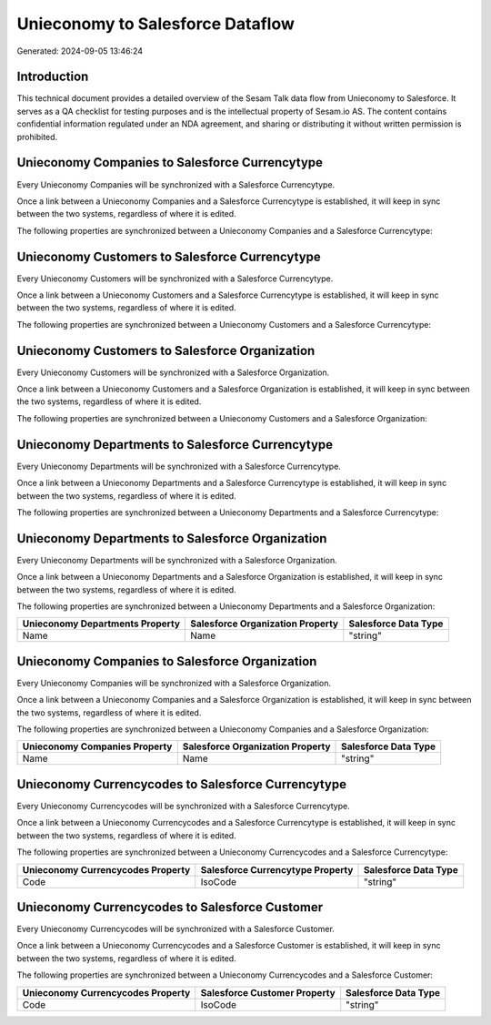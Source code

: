 =================================
Unieconomy to Salesforce Dataflow
=================================

Generated: 2024-09-05 13:46:24

Introduction
------------

This technical document provides a detailed overview of the Sesam Talk data flow from Unieconomy to Salesforce. It serves as a QA checklist for testing purposes and is the intellectual property of Sesam.io AS. The content contains confidential information regulated under an NDA agreement, and sharing or distributing it without written permission is prohibited.

Unieconomy Companies to Salesforce Currencytype
-----------------------------------------------
Every Unieconomy Companies will be synchronized with a Salesforce Currencytype.

Once a link between a Unieconomy Companies and a Salesforce Currencytype is established, it will keep in sync between the two systems, regardless of where it is edited.

The following properties are synchronized between a Unieconomy Companies and a Salesforce Currencytype:

.. list-table::
   :header-rows: 1

   * - Unieconomy Companies Property
     - Salesforce Currencytype Property
     - Salesforce Data Type


Unieconomy Customers to Salesforce Currencytype
-----------------------------------------------
Every Unieconomy Customers will be synchronized with a Salesforce Currencytype.

Once a link between a Unieconomy Customers and a Salesforce Currencytype is established, it will keep in sync between the two systems, regardless of where it is edited.

The following properties are synchronized between a Unieconomy Customers and a Salesforce Currencytype:

.. list-table::
   :header-rows: 1

   * - Unieconomy Customers Property
     - Salesforce Currencytype Property
     - Salesforce Data Type


Unieconomy Customers to Salesforce Organization
-----------------------------------------------
Every Unieconomy Customers will be synchronized with a Salesforce Organization.

Once a link between a Unieconomy Customers and a Salesforce Organization is established, it will keep in sync between the two systems, regardless of where it is edited.

The following properties are synchronized between a Unieconomy Customers and a Salesforce Organization:

.. list-table::
   :header-rows: 1

   * - Unieconomy Customers Property
     - Salesforce Organization Property
     - Salesforce Data Type


Unieconomy Departments to Salesforce Currencytype
-------------------------------------------------
Every Unieconomy Departments will be synchronized with a Salesforce Currencytype.

Once a link between a Unieconomy Departments and a Salesforce Currencytype is established, it will keep in sync between the two systems, regardless of where it is edited.

The following properties are synchronized between a Unieconomy Departments and a Salesforce Currencytype:

.. list-table::
   :header-rows: 1

   * - Unieconomy Departments Property
     - Salesforce Currencytype Property
     - Salesforce Data Type


Unieconomy Departments to Salesforce Organization
-------------------------------------------------
Every Unieconomy Departments will be synchronized with a Salesforce Organization.

Once a link between a Unieconomy Departments and a Salesforce Organization is established, it will keep in sync between the two systems, regardless of where it is edited.

The following properties are synchronized between a Unieconomy Departments and a Salesforce Organization:

.. list-table::
   :header-rows: 1

   * - Unieconomy Departments Property
     - Salesforce Organization Property
     - Salesforce Data Type
   * - Name
     - Name	
     - "string"


Unieconomy Companies to Salesforce Organization
-----------------------------------------------
Every Unieconomy Companies will be synchronized with a Salesforce Organization.

Once a link between a Unieconomy Companies and a Salesforce Organization is established, it will keep in sync between the two systems, regardless of where it is edited.

The following properties are synchronized between a Unieconomy Companies and a Salesforce Organization:

.. list-table::
   :header-rows: 1

   * - Unieconomy Companies Property
     - Salesforce Organization Property
     - Salesforce Data Type
   * - Name
     - Name	
     - "string"


Unieconomy Currencycodes to Salesforce Currencytype
---------------------------------------------------
Every Unieconomy Currencycodes will be synchronized with a Salesforce Currencytype.

Once a link between a Unieconomy Currencycodes and a Salesforce Currencytype is established, it will keep in sync between the two systems, regardless of where it is edited.

The following properties are synchronized between a Unieconomy Currencycodes and a Salesforce Currencytype:

.. list-table::
   :header-rows: 1

   * - Unieconomy Currencycodes Property
     - Salesforce Currencytype Property
     - Salesforce Data Type
   * - Code
     - IsoCode
     - "string"


Unieconomy Currencycodes to Salesforce Customer
-----------------------------------------------
Every Unieconomy Currencycodes will be synchronized with a Salesforce Customer.

Once a link between a Unieconomy Currencycodes and a Salesforce Customer is established, it will keep in sync between the two systems, regardless of where it is edited.

The following properties are synchronized between a Unieconomy Currencycodes and a Salesforce Customer:

.. list-table::
   :header-rows: 1

   * - Unieconomy Currencycodes Property
     - Salesforce Customer Property
     - Salesforce Data Type
   * - Code
     - IsoCode
     - "string"


